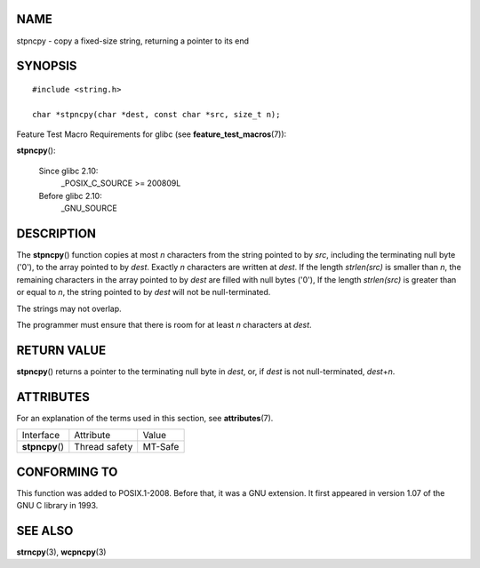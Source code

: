 NAME
====

stpncpy - copy a fixed-size string, returning a pointer to its end

SYNOPSIS
========

::

   #include <string.h>

   char *stpncpy(char *dest, const char *src, size_t n);

Feature Test Macro Requirements for glibc (see
**feature_test_macros**\ (7)):

**stpncpy**\ ():

   Since glibc 2.10:
      \_POSIX_C_SOURCE >= 200809L

   Before glibc 2.10:
      \_GNU_SOURCE

DESCRIPTION
===========

The **stpncpy**\ () function copies at most *n* characters from the
string pointed to by *src*, including the terminating null byte ('\0'),
to the array pointed to by *dest*. Exactly *n* characters are written at
*dest*. If the length *strlen(src)* is smaller than *n*, the remaining
characters in the array pointed to by *dest* are filled with null bytes
('\0'), If the length *strlen(src)* is greater than or equal to *n*, the
string pointed to by *dest* will not be null-terminated.

The strings may not overlap.

The programmer must ensure that there is room for at least *n*
characters at *dest*.

RETURN VALUE
============

**stpncpy**\ () returns a pointer to the terminating null byte in
*dest*, or, if *dest* is not null-terminated, *dest*\ +\ *n*.

ATTRIBUTES
==========

For an explanation of the terms used in this section, see
**attributes**\ (7).

=============== ============= =======
Interface       Attribute     Value
**stpncpy**\ () Thread safety MT-Safe
=============== ============= =======

CONFORMING TO
=============

This function was added to POSIX.1-2008. Before that, it was a GNU
extension. It first appeared in version 1.07 of the GNU C library in
1993.

SEE ALSO
========

**strncpy**\ (3), **wcpncpy**\ (3)
